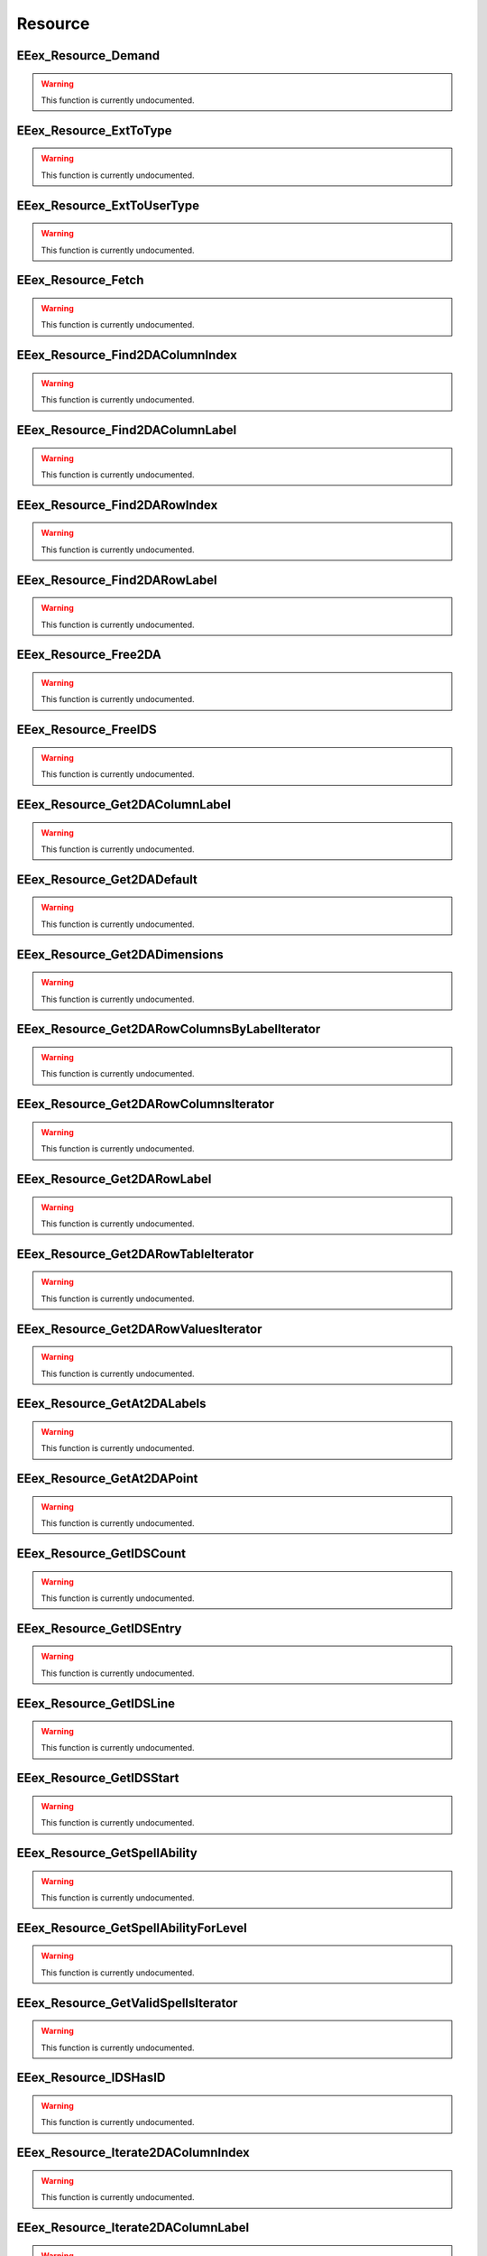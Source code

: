 .. role:: raw-html(raw)
   :format: html

.. role:: underline
   :class: underline

.. role:: bold-italic
   :class: bold-italic

========
Resource
========

.. _EEex_Resource_Demand:

EEex_Resource_Demand
^^^^^^^^^^^^^^^^^^^^

.. warning::
   This function is currently undocumented.

.. _EEex_Resource_ExtToType:

EEex_Resource_ExtToType
^^^^^^^^^^^^^^^^^^^^^^^

.. warning::
   This function is currently undocumented.

.. _EEex_Resource_ExtToUserType:

EEex_Resource_ExtToUserType
^^^^^^^^^^^^^^^^^^^^^^^^^^^

.. warning::
   This function is currently undocumented.

.. _EEex_Resource_Fetch:

EEex_Resource_Fetch
^^^^^^^^^^^^^^^^^^^

.. warning::
   This function is currently undocumented.

.. _EEex_Resource_Find2DAColumnIndex:

EEex_Resource_Find2DAColumnIndex
^^^^^^^^^^^^^^^^^^^^^^^^^^^^^^^^

.. warning::
   This function is currently undocumented.

.. _EEex_Resource_Find2DAColumnLabel:

EEex_Resource_Find2DAColumnLabel
^^^^^^^^^^^^^^^^^^^^^^^^^^^^^^^^

.. warning::
   This function is currently undocumented.

.. _EEex_Resource_Find2DARowIndex:

EEex_Resource_Find2DARowIndex
^^^^^^^^^^^^^^^^^^^^^^^^^^^^^

.. warning::
   This function is currently undocumented.

.. _EEex_Resource_Find2DARowLabel:

EEex_Resource_Find2DARowLabel
^^^^^^^^^^^^^^^^^^^^^^^^^^^^^

.. warning::
   This function is currently undocumented.

.. _EEex_Resource_Free2DA:

EEex_Resource_Free2DA
^^^^^^^^^^^^^^^^^^^^^

.. warning::
   This function is currently undocumented.

.. _EEex_Resource_FreeIDS:

EEex_Resource_FreeIDS
^^^^^^^^^^^^^^^^^^^^^

.. warning::
   This function is currently undocumented.

.. _EEex_Resource_Get2DAColumnLabel:

EEex_Resource_Get2DAColumnLabel
^^^^^^^^^^^^^^^^^^^^^^^^^^^^^^^

.. warning::
   This function is currently undocumented.

.. _EEex_Resource_Get2DADefault:

EEex_Resource_Get2DADefault
^^^^^^^^^^^^^^^^^^^^^^^^^^^

.. warning::
   This function is currently undocumented.

.. _EEex_Resource_Get2DADimensions:

EEex_Resource_Get2DADimensions
^^^^^^^^^^^^^^^^^^^^^^^^^^^^^^

.. warning::
   This function is currently undocumented.

.. _EEex_Resource_Get2DARowColumnsByLabelIterator:

EEex_Resource_Get2DARowColumnsByLabelIterator
^^^^^^^^^^^^^^^^^^^^^^^^^^^^^^^^^^^^^^^^^^^^^

.. warning::
   This function is currently undocumented.

.. _EEex_Resource_Get2DARowColumnsIterator:

EEex_Resource_Get2DARowColumnsIterator
^^^^^^^^^^^^^^^^^^^^^^^^^^^^^^^^^^^^^^

.. warning::
   This function is currently undocumented.

.. _EEex_Resource_Get2DARowLabel:

EEex_Resource_Get2DARowLabel
^^^^^^^^^^^^^^^^^^^^^^^^^^^^

.. warning::
   This function is currently undocumented.

.. _EEex_Resource_Get2DARowTableIterator:

EEex_Resource_Get2DARowTableIterator
^^^^^^^^^^^^^^^^^^^^^^^^^^^^^^^^^^^^

.. warning::
   This function is currently undocumented.

.. _EEex_Resource_Get2DARowValuesIterator:

EEex_Resource_Get2DARowValuesIterator
^^^^^^^^^^^^^^^^^^^^^^^^^^^^^^^^^^^^^

.. warning::
   This function is currently undocumented.

.. _EEex_Resource_GetAt2DALabels:

EEex_Resource_GetAt2DALabels
^^^^^^^^^^^^^^^^^^^^^^^^^^^^

.. warning::
   This function is currently undocumented.

.. _EEex_Resource_GetAt2DAPoint:

EEex_Resource_GetAt2DAPoint
^^^^^^^^^^^^^^^^^^^^^^^^^^^

.. warning::
   This function is currently undocumented.

.. _EEex_Resource_GetIDSCount:

EEex_Resource_GetIDSCount
^^^^^^^^^^^^^^^^^^^^^^^^^

.. warning::
   This function is currently undocumented.

.. _EEex_Resource_GetIDSEntry:

EEex_Resource_GetIDSEntry
^^^^^^^^^^^^^^^^^^^^^^^^^

.. warning::
   This function is currently undocumented.

.. _EEex_Resource_GetIDSLine:

EEex_Resource_GetIDSLine
^^^^^^^^^^^^^^^^^^^^^^^^

.. warning::
   This function is currently undocumented.

.. _EEex_Resource_GetIDSStart:

EEex_Resource_GetIDSStart
^^^^^^^^^^^^^^^^^^^^^^^^^

.. warning::
   This function is currently undocumented.

.. _EEex_Resource_GetSpellAbility:

EEex_Resource_GetSpellAbility
^^^^^^^^^^^^^^^^^^^^^^^^^^^^^

.. warning::
   This function is currently undocumented.

.. _EEex_Resource_GetSpellAbilityForLevel:

EEex_Resource_GetSpellAbilityForLevel
^^^^^^^^^^^^^^^^^^^^^^^^^^^^^^^^^^^^^

.. warning::
   This function is currently undocumented.

.. _EEex_Resource_GetValidSpellsIterator:

EEex_Resource_GetValidSpellsIterator
^^^^^^^^^^^^^^^^^^^^^^^^^^^^^^^^^^^^

.. warning::
   This function is currently undocumented.

.. _EEex_Resource_IDSHasID:

EEex_Resource_IDSHasID
^^^^^^^^^^^^^^^^^^^^^^

.. warning::
   This function is currently undocumented.

.. _EEex_Resource_Iterate2DAColumnIndex:

EEex_Resource_Iterate2DAColumnIndex
^^^^^^^^^^^^^^^^^^^^^^^^^^^^^^^^^^^

.. warning::
   This function is currently undocumented.

.. _EEex_Resource_Iterate2DAColumnLabel:

EEex_Resource_Iterate2DAColumnLabel
^^^^^^^^^^^^^^^^^^^^^^^^^^^^^^^^^^^

.. warning::
   This function is currently undocumented.

.. _EEex_Resource_Iterate2DARowIndex:

EEex_Resource_Iterate2DARowIndex
^^^^^^^^^^^^^^^^^^^^^^^^^^^^^^^^

.. warning::
   This function is currently undocumented.

.. _EEex_Resource_Iterate2DARowLabel:

EEex_Resource_Iterate2DARowLabel
^^^^^^^^^^^^^^^^^^^^^^^^^^^^^^^^

.. warning::
   This function is currently undocumented.

.. _EEex_Resource_Load2DA:

EEex_Resource_Load2DA
^^^^^^^^^^^^^^^^^^^^^

.. warning::
   This function is currently undocumented.

.. _EEex_Resource_LoadIDS:

EEex_Resource_LoadIDS
^^^^^^^^^^^^^^^^^^^^^

.. warning::
   This function is currently undocumented.

